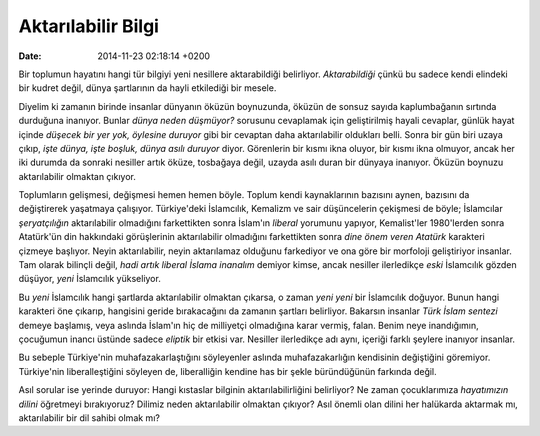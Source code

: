===================
Aktarılabilir Bilgi
===================

:date: 2014-11-23 02:18:14 +0200

.. :Author: Emin Reşah
.. :Date:   <12047 - Sun 18:29>

Bir toplumun hayatını hangi tür bilgiyi yeni nesillere aktarabildiği
belirliyor. *Aktarabildiği* çünkü bu sadece kendi elindeki bir kudret
değil, dünya şartlarının da hayli etkilediği bir mesele.

Diyelim ki zamanın birinde insanlar dünyanın öküzün boynuzunda, öküzün
de sonsuz sayıda kaplumbağanın sırtında durduğuna inanıyor. Bunlar
*dünya neden düşmüyor?* sorusunu cevaplamak için geliştirilmiş hayali
cevaplar, günlük hayat içinde *düşecek bir yer yok, öylesine duruyor*
gibi bir cevaptan daha aktarılabilir oldukları belli. Sonra bir gün biri
uzaya çıkıp, *işte dünya, işte boşluk, dünya asılı duruyor* diyor.
Görenlerin bir kısmı ikna oluyor, bir kısmı ikna olmuyor, ancak her iki
durumda da sonraki nesiller artık öküze, tosbağaya değil, uzayda asılı
duran bir dünyaya inanıyor. Öküzün boynuzu aktarılabilir olmaktan
çıkıyor.

Toplumların gelişmesi, değişmesi hemen hemen böyle. Toplum kendi
kaynaklarının bazısını aynen, bazısını da değiştirerek yaşatmaya
çalışıyor. Türkiye'deki İslamcılık, Kemalizm ve sair düşüncelerin
çekişmesi de böyle; İslamcılar *şeryatçılığın* aktarılabilir olmadığını
farkettikten sonra İslam'ın *liberal* yorumunu yapıyor, Kemalist'ler
1980'lerden sonra Atatürk'ün din hakkındaki görüşlerinin aktarılabilir
olmadığını farkettikten sonra *dine önem veren Atatürk* karakteri
çizmeye başlıyor. Neyin aktarılabilir, neyin aktarılamaz olduğunu
farkediyor ve ona göre bir morfoloji geliştiriyor insanlar. Tam olarak
bilinçli değil, *hadi artık liberal İslama inanalım* demiyor kimse,
ancak nesiller ilerledikçe *eski* İslamcılık gözden düşüyor, *yeni*
İslamcılık yükseliyor.

Bu *yeni* İslamcılık hangi şartlarda aktarılabilir olmaktan çıkarsa, o
zaman *yeni yeni* bir İslamcılık doğuyor. Bunun hangi karakteri öne
çıkarıp, hangisini geride bırakacağını da zamanın şartları belirliyor.
Bakarsın insanlar *Türk İslam sentezi* demeye başlamış, veya aslında
İslam'ın hiç de milliyetçi olmadığına karar vermiş, falan. Benim neye
inandığımın, çocuğumun inancı üstünde sadece *eliptik* bir etkisi var.
Nesiller ilerledikçe adı aynı, içeriği farklı şeylere inanıyor insanlar.

Bu sebeple Türkiye'nin muhafazakarlaştığını söyleyenler aslında
muhafazakarlığın kendisinin değiştiğini göremiyor. Türkiye'nin
liberalleştiğini söyleyen de, liberalliğin kendine has bir şekle
büründüğünün farkında değil.

Asıl sorular ise yerinde duruyor: Hangi kıstaslar bilginin
aktarılabilirliğini belirliyor? Ne zaman çocuklarımıza *hayatımızın
dilini* öğretmeyi bırakıyoruz? Dilimiz neden aktarılabilir olmaktan
çıkıyor? Asıl önemli olan dilini her halükarda aktarmak mı,
aktarılabilir bir dil sahibi olmak mı?
